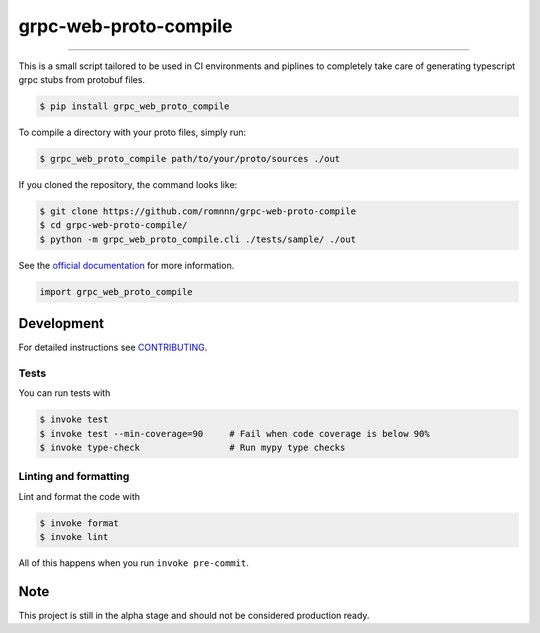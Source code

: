 ===============================
grpc-web-proto-compile
===============================

.. image:: https://travis-ci.com/romnnn/grpc-web-proto-compile.svg?branch=master
        :target: https://travis-ci.com/romnnn/grpc_web_proto_compile
        :alt: Build Status

.. image:: https://img.shields.io/pypi/v/grpc-web-proto-compile.svg
        :target: https://pypi.python.org/pypi/grpc-web-proto-compile
        :alt: PyPI version

.. image:: https://img.shields.io/github/license/romnnn/grpc-web-proto-compile
        :target: https://github.com/romnnn/grpc-web-proto-compile
        :alt: License

.. image:: https://readthedocs.org/projects/grpc-web-proto-compile/badge/?version=latest
        :target: https://grpc-web-proto-compile.readthedocs.io/en/latest/?badge=latest
        :alt: Documentation Status

.. image:: https://codecov.io/gh/romnnn/grpc-web-proto-compile/branch/master/graph/badge.svg
        :target: https://codecov.io/gh/romnnn/grpc-web-proto-compile
        :alt: Test Coverage

""""""""

This is a small script tailored to be used in CI environments and piplines to completely take care of generating typescript grpc stubs from protobuf files.

.. code-block:: console

    $ pip install grpc_web_proto_compile

To compile a directory with your proto files, simply run:

.. code-block:: console

    $ grpc_web_proto_compile path/to/your/proto/sources ./out

If you cloned the repository, the command looks like:

.. code-block:: console
    
    $ git clone https://github.com/romnnn/grpc-web-proto-compile
    $ cd grpc-web-proto-compile/
    $ python -m grpc_web_proto_compile.cli ./tests/sample/ ./out

See the `official documentation`_ for more information.

.. _official documentation: https://grpc-web-proto-compile.readthedocs.io

.. code-block:: python

    import grpc_web_proto_compile

Development
-----------

For detailed instructions see `CONTRIBUTING <CONTRIBUTING.rst>`_.

Tests
~~~~~~~
You can run tests with

.. code-block:: console

    $ invoke test
    $ invoke test --min-coverage=90     # Fail when code coverage is below 90%
    $ invoke type-check                 # Run mypy type checks

Linting and formatting
~~~~~~~~~~~~~~~~~~~~~~~~
Lint and format the code with

.. code-block:: console

    $ invoke format
    $ invoke lint

All of this happens when you run ``invoke pre-commit``.

Note
-----

This project is still in the alpha stage and should not be considered production ready.
